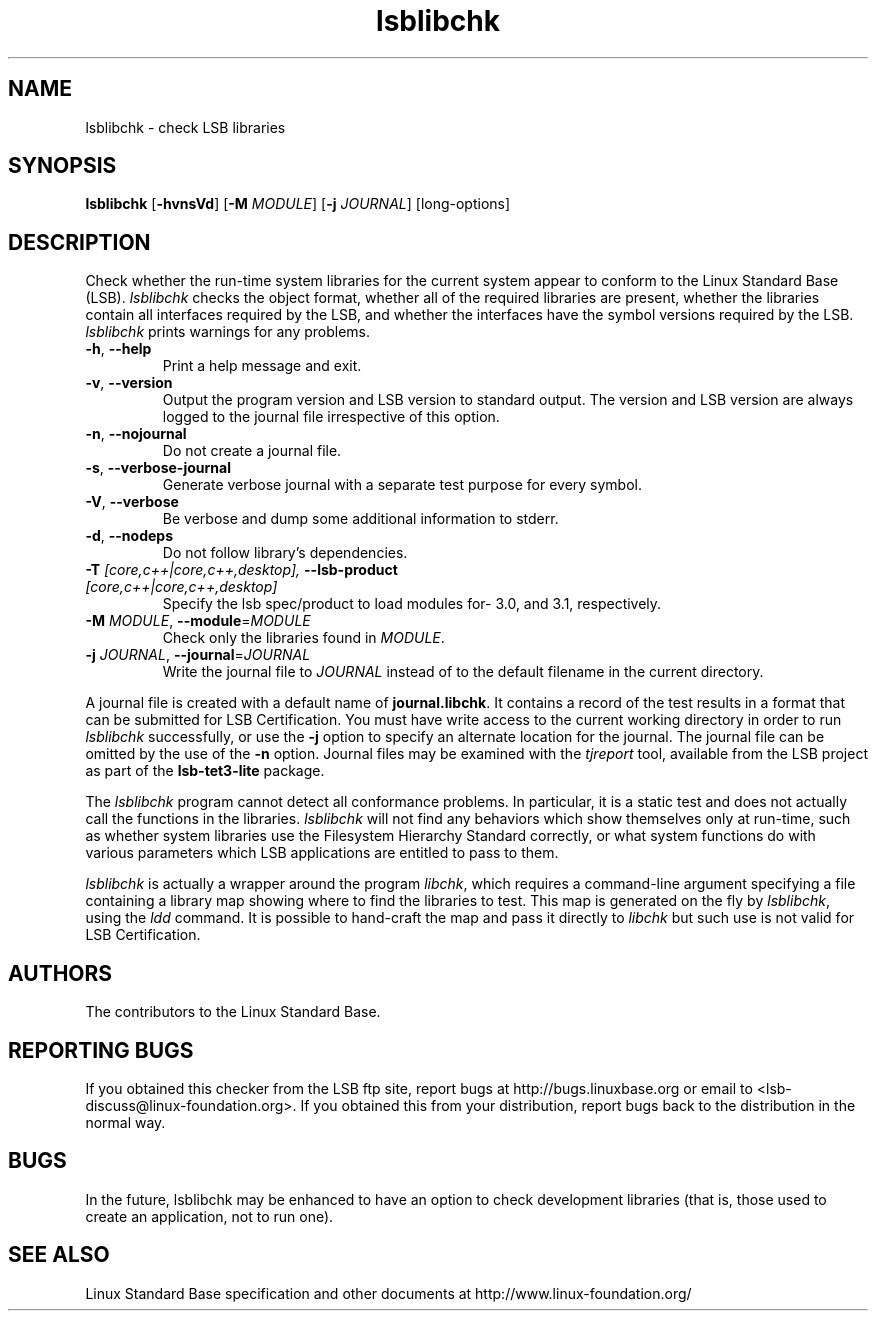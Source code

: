 .TH lsblibchk "1" "" "lsblibchk (LSB)" LSB
.SH NAME
lsblibchk \- check LSB libraries
.SH SYNOPSIS
.B lsblibchk
.RB [ \-hvnsVd ]
.RB [ \-M
.IR MODULE ]
.RB [ \-j
.IR JOURNAL ]
[long-options]
.SH DESCRIPTION
.PP
Check whether the run\-time system libraries for the current system
appear to conform to the Linux Standard Base (LSB).  
.I lsblibchk
checks
the object format, whether all of the required libraries are present,
whether the libraries contain all interfaces required by the LSB, and
whether the interfaces have the symbol versions required by the LSB.
.I lsblibchk
prints warnings for any problems.
.TP
\fB\-h\fR, \fB--help\fR
Print a help message and exit.
.TP
\fB\-v\fR, \fB--version\fR
Output the program version and LSB version to standard output.
The version and LSB version are always logged to the journal
file irrespective of this option.
.TP
\fB\-n\fR, \fB--nojournal\fR
Do not create a journal file.
.TP
\fB\-s\fR, \fB--verbose-journal\fR
Generate verbose journal with a separate test purpose for every symbol.
.TP
\fB\-V\fR, \fB--verbose\fR
Be verbose and dump some additional information to stderr.
.TP
\fB\-d\fR, \fB--nodeps\fR
Do not follow library's dependencies.
.TP
\fB-T \fI[core,c++|core,c++,desktop], \fB--lsb-product \fI[core,c++|core,c++,desktop]\fR
Specify the lsb spec/product to load modules for- 3.0, and 3.1,
respectively.
.TP
\fB\-M \fIMODULE\fR, \fB--module\fR=\fIMODULE\fR
Check only the libraries found in \fIMODULE\fR.
.TP
\fB\-j \fIJOURNAL\fR, \fB--journal\fR=\fIJOURNAL\fR
Write the journal file to \fIJOURNAL\fR
instead of to the default filename in the current directory.
.PP
A journal file is created with a default name of
.BR journal.libchk .
It contains a record of the test results in a format that
can be submitted for LSB Certification.
You must have write access to the current working directory
in order to run 
.I lsblibchk
successfully, or use the \fB\-j\fR option to
specify an alternate location for the journal. The
journal file can be omitted by the use of the \fB\-n\fP option.
Journal files may be examined with the
.I tjreport
tool, available from the LSB project as part of the
.B lsb-tet3-lite
package.
.PP
The 
.I lsblibchk
program cannot detect all conformance problems.  In
particular, it is a static test and does not actually call the
functions in the libraries.  
.I lsblibchk
will not find any behaviors
which show themselves only at run\-time, such as whether system
libraries use the Filesystem Hierarchy Standard correctly, or what system
functions do with various parameters which LSB applications are
entitled to pass to them.
.PP
.I lsblibchk
is actually a wrapper around the program
.IR libchk ,
which requires a command-line argument specifying a file
containing a library map showing where to find the libraries to test.
This map is generated on the fly by
.IR lsblibchk ,
using the
.I ldd
command.  It is possible to hand-craft the map and pass it 
directly to 
.I libchk
but such use is not valid for LSB Certification.
.SH "AUTHORS"
The contributors to the Linux Standard Base.
.SH "REPORTING BUGS"
If you obtained this checker from the LSB ftp site,
report bugs at http://bugs.linuxbase.org or email to
<lsb-discuss@linux-foundation.org>.  If you obtained this
from your distribution, report bugs back to the
distribution in the normal way.
.SH "BUGS"
In the future, lsblibchk may be enhanced to have an option to check
development libraries (that is, those used to create an application,
not to run one).
.SH "SEE ALSO"
Linux Standard Base specification and other documents at
http://www.linux-foundation.org/
